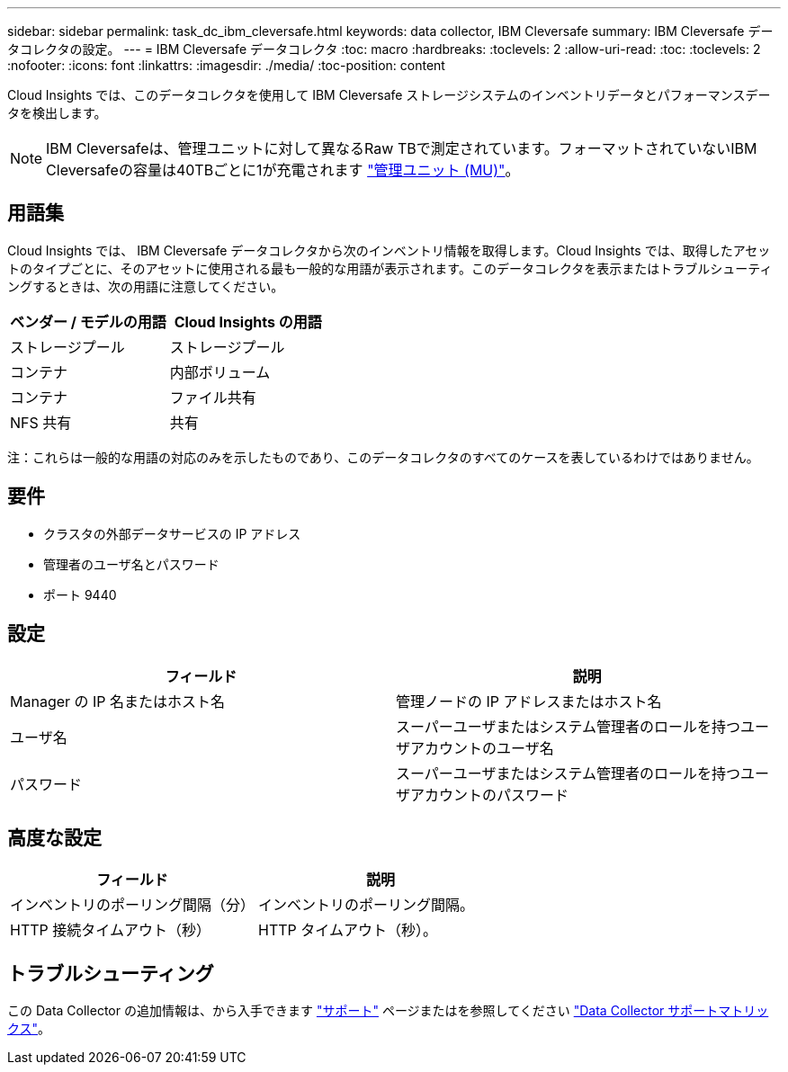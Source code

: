 ---
sidebar: sidebar 
permalink: task_dc_ibm_cleversafe.html 
keywords: data collector, IBM Cleversafe 
summary: IBM Cleversafe データコレクタの設定。 
---
= IBM Cleversafe データコレクタ
:toc: macro
:hardbreaks:
:toclevels: 2
:allow-uri-read: 
:toc: 
:toclevels: 2
:nofooter: 
:icons: font
:linkattrs: 
:imagesdir: ./media/
:toc-position: content


[role="lead"]
Cloud Insights では、このデータコレクタを使用して IBM Cleversafe ストレージシステムのインベントリデータとパフォーマンスデータを検出します。


NOTE: IBM Cleversafeは、管理ユニットに対して異なるRaw TBで測定されています。フォーマットされていないIBM Cleversafeの容量は40TBごとに1が充電されます link:concept_subscribing_to_cloud_insights.html#pricing["管理ユニット (MU)"]。



== 用語集

Cloud Insights では、 IBM Cleversafe データコレクタから次のインベントリ情報を取得します。Cloud Insights では、取得したアセットのタイプごとに、そのアセットに使用される最も一般的な用語が表示されます。このデータコレクタを表示またはトラブルシューティングするときは、次の用語に注意してください。

[cols="2*"]
|===
| ベンダー / モデルの用語 | Cloud Insights の用語 


| ストレージプール | ストレージプール 


| コンテナ | 内部ボリューム 


| コンテナ | ファイル共有 


| NFS 共有 | 共有 
|===
注：これらは一般的な用語の対応のみを示したものであり、このデータコレクタのすべてのケースを表しているわけではありません。



== 要件

* クラスタの外部データサービスの IP アドレス
* 管理者のユーザ名とパスワード
* ポート 9440




== 設定

[cols="2*"]
|===
| フィールド | 説明 


| Manager の IP 名またはホスト名 | 管理ノードの IP アドレスまたはホスト名 


| ユーザ名 | スーパーユーザまたはシステム管理者のロールを持つユーザアカウントのユーザ名 


| パスワード | スーパーユーザまたはシステム管理者のロールを持つユーザアカウントのパスワード 
|===


== 高度な設定

[cols="2*"]
|===
| フィールド | 説明 


| インベントリのポーリング間隔（分） | インベントリのポーリング間隔。 


| HTTP 接続タイムアウト（秒） | HTTP タイムアウト（秒）。 
|===


== トラブルシューティング

この Data Collector の追加情報は、から入手できます link:concept_requesting_support.html["サポート"] ページまたはを参照してください link:reference_data_collector_support_matrix.html["Data Collector サポートマトリックス"]。
